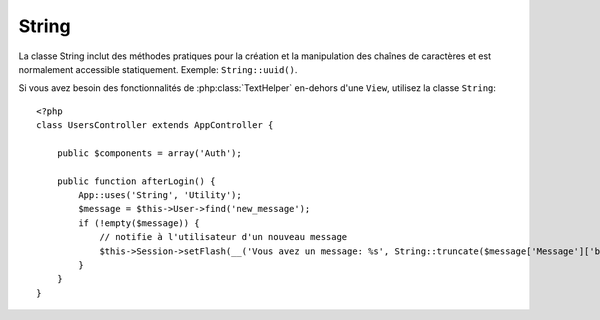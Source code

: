 String
######

.. php:class:: String

La classe String inclut des méthodes pratiques pour la création et la 
manipulation des chaînes de caractères et est normalement accessible 
statiquement. Exemple:
``String::uuid()``.

Si vous avez besoin des fonctionnalités de :php:class:`TextHelper` en-dehors 
d'une ``View``, utilisez la classe ``String``::

    <?php
    class UsersController extends AppController {

        public $components = array('Auth');

        public function afterLogin() {
            App::uses('String', 'Utility');
            $message = $this->User->find('new_message');
            if (!empty($message)) {
                // notifie à l'utilisateur d'un nouveau message
                $this->Session->setFlash(__('Vous avez un message: %s', String::truncate($message['Message']['body'], 255, array('html' => true))));
            }
        }
    }

.. versionchanged:: 2.1
   Plusieurs méthodes de :php:class:`TextHelper` ont été déplacées dans la 
   classe ``String``.

.. php:staticmethod:: uuid()

    La méthode uuid est utilisée pour générer des identificateurs uniques comme 
    per :rfc:`4122`. uuid est une chaîne de caractères de 128bit au format 
    485fc381-e790-47a3-9794-1337c0a8fe68.

    ::

        String::uuid(); // 485fc381-e790-47a3-9794-1337c0a8fe68


.. php:staticmethod:: tokenize($data, $separator = ',', $leftBound = '(', $rightBound = ')')

    Tokenizes une chaîne en utilisant ``$separator``, en ignorant toute instance de 
    ``$separator`` qui apparaissent entre ``$leftBound`` et ``$rightBound``.

    Cette méthode peut être utile quand on sépare les données en formatage 
    régulier comme les listes de tag::

        <?php
        $data = "cakephp 'great framework' php";
        $result = String::tokenize($data, ' ', "'", "'");
        // le résultat contient
        array('cakephp', "'great framework'", 'php');

.. php:staticmethod:: insert($string, $data, $options = array())

    La méthode insérée est utilisée pour créer des chaînes templates et pour 
    permettre les remplacements de clé/valeur::

        String::insert('Mon nom est :name et j'ai :age ans.', array('name' => 'Bob', 'age' => '65'));
        // génére: "Mon nom est Bob et j'ai 65 ans."

.. php:staticmethod:: cleanInsert($string, $options = array())

    Nettoie une chaîne formatée ``String::insert`` avec $options donnée 
    qui dépend de la clé 'clean' dans $options. La méthode par défaut utilisée 
    est le texte mais html est aussi disponible. Le but de cette fonction est 
    de remplacer tous les espaces blancs et les balises non nécessaires autour 
    des placeholders qui ne sont pas remplacés par Set::insert.

    Vous pouvez utiliser les options suivantes dans le tableau options::

        <?php
        $options = array(
            'clean' => array(
                'method' => 'text', // or html
            ),

            'before' => '',
            'after' => ''
        );

.. php:staticmethod:: wrap($text, $options = array())

    Entoure un block de texte pour un ensemble de largeur, et indente aussi les 
    blocks. Peut entourer intelligemment le texte ainsi les mots ne sont pas 
    sliced across lines::

        <?php
        $text = 'Ceci est la chanson qui ne stoppe jamais.';
        $result = String::wrap($text, 22);

        // retourne
        Ceci est la chanson
        qui ne stoppe jamais.

    Vous pouvez fournir un tableau d'options qui contrôlent la façon dont 
    on entoure. Les options possibles sont:

    * ``width`` La largeur de l'enroulement. Par défaut à 72.
    * ``wordWrap`` Entoure ou non les mots entiers. Par défaut à true.
    * ``indent`` Le caractère avec lequel on indente les lignes. Par défaut 
      à ''.
    * ``indentAt`` Le nombre de ligne pour commencer l'indentation du texte. 
      Par défaut à 0.

.. start-string

.. php:method:: highlight(string $haystack, string $needle, array $options = array() )

    :param string $haystack: La chaîne de caractères à rechercher.
    :param string $needle: La chaîne à trouver.
    :param array $options: Un tableau d'options, voir ci-dessous.

    Mettre en avant ``$needle`` dans ``$haystack`` en utilisant la chaîne 
    spécifique ``$options['format']`` ou une chaîne par défaut.

    Options:

    -  'format' - chaîne la partie de html avec laquelle la phrase sera mise 
       en excergue
    -  'html' - bool Si true, va ignorer tous les tags HTML, s'assurant que 
       seul le bon texte est mise en avant.

    Exemple::

        <?php
        // appelé par TextHelper
        echo $this->Text->highlight($last_sentence, 'using', array('format' => '<span class="highlight">\1</span>'));

        // appelé par String
        App::uses('String', 'Utility');
        echo String::highlight($last_sentence, 'using', array('format' => '<span class="highlight">\1</span>'));

    Sortie::

        Highlights $needle in $haystack <span class="highlight">using</span>
        the $options['format'] string specified  or a default string.

.. php:method:: stripLinks($text)

    Enlève le ``$text`` fourni de tout lien HTML.

.. php:method:: truncate(string $text, int $length=100, array $options)

    :param string $text: Le texte à tronquer.
    :param int $length: La longueur de trim.
    :param array $options: Un tableau d'options à utiliser.

    Coupe une chaîne avec ``$length`` et ajoute un suffixe avec 
    ``'ending'`` si le texte est plus long que ``$length``. Si ``'exact'``
    est passé à ``false``, le truchement va se faire après le mot de fin 
    suivant. Si ``'html'`` est passé à ``true``, les tags html seront 
    respectés et ne seront pas coupés.

    ``$options`` est utilisé pour passer tous les paramètres supplémentaires, 
    et a les clés suivantes possibles par défaut, celles-si étant toutes 
    optionnelles::

        array(
            'ending' => '...',
            'exact' => true,
            'html' => false
        )

    Exemple::

        <?php
        // appelé par TextHelper
        echo $this->Text->truncate(
            'The killer crept forward and tripped on the rug.',
            22,
            array(
                'ending' => '...',
                'exact' => false
            )
        );

        // appelé par String
        App::uses('String', 'Utility');
        echo String::truncate(
            'The killer crept forward and tripped on the rug.',
            22,
            array(
                'ending' => '...',
                'exact' => false
            )
        );

    Sortie::

        The killer crept...

.. php:method:: excerpt(string $haystack, string $needle, integer $radius=100, string $ending="...")

    :param string $haystack: La chaîne à chercher.
    :param string $needle: La chaîne to excerpt around.
    :param int $radius: Le nombre de caractères de chaque côté de $needle que 
    vous souhaitez inclure.
    :param string $ending: Le Texte à ajouter/préfixer au début ou à la fin 
    du résultat.

    Extrait un excerpt de ``$haystack`` surrounding the ``$needle``
    with a number of characters on each side determined by ``$radius``,
    and prefix/suffix with ``$ending``. This method is especially handy for
    search results. The query string or keywords can be shown within
    the resulting document.::

        <?php
        // appelé par TextHelper
        echo $this->Text->excerpt($last_paragraph, 'method', 50, '...');

        // appelé par String
        App::uses('String', 'Utility');
        echo String::excerpt($last_paragraph, 'method', 50, '...');

    Sortie::

        ... par $radius, et prefix/suffix avec $ending. Cette méthode est 
        spécialement pratique pour les résultats de recherche. La requête...

.. php:method:: toList(array $list, $and='and')

    :param array $list: Tableau d'éléments à combiner dans une list sentence.
    :param string $and: Le mot utilisé pour le dernier join.

    Crée une liste séparée avec des virgules, où les deux derniers items sont 
    joins avec ‘and’.::

        <?php
        // appelé par TextHelper
        echo $this->Text->toList($colors);

        // appelé par String
        App::uses('String', 'Utility');
        echo String::toList($colors);

    Sortie::

        red, orange, yellow, green, blue, indigo et violet

.. end-string

.. meta::
    :title lang=fr: String
    :keywords lang=fr: tableau php,tableau name,string options,data options,result string,class string,string data,string class,placeholders,méthode défaut,valeur clé key,markup,rfc,remplacements,convenience,templates